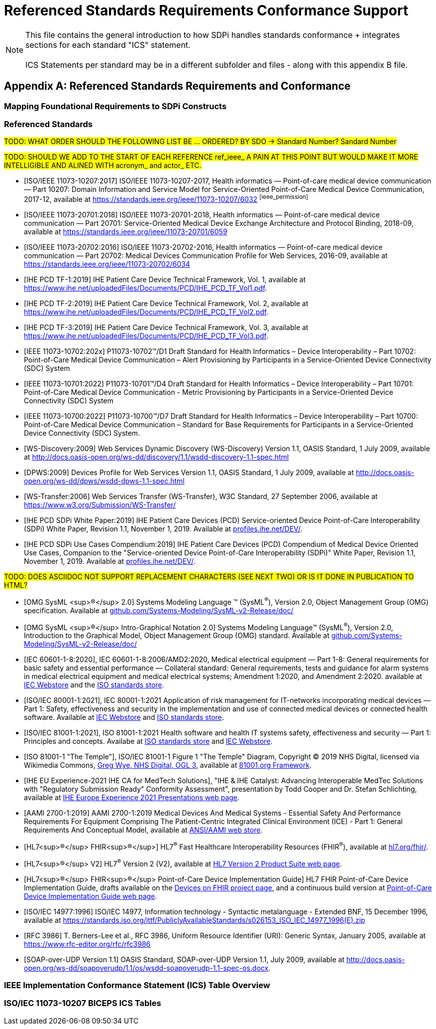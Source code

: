 = Referenced Standards Requirements Conformance Support

NOTE:  This file contains the general introduction to how SDPi handles standards conformance + integrates sections for each standard "ICS" statement. +
{empty} +
ICS Statements per standard may be in a different subfolder and files - along with this appendix B file.

// Appendix B
[appendix#vol1_appendix_b_referenced_standards_requirements_and_conformance,sdpi_offset=B]
== Referenced Standards Requirements and Conformance

// Appendix B.1
[sdpi_offset=1]
=== Mapping Foundational Requirements to SDPi Constructs

// Appendix B.2
[bibliography]
[#vol1_appendix_b_referenced_standards,TF-1 Appendix B - Referenced Standards]
=== Referenced Standards

#TODO:  WHAT ORDER SHOULD THE FOLLOWING LIST BE ... ORDERED?  BY SDO -> Standard Number?  Sandard Number#

#TODO: SHOULD WE ADD TO THE START OF EACH REFERENCE ref_ieee_ A PAIN AT THIS POINT BUT WOULD MAKE IT MORE INTELLIGIBLE AND ALINED WITH acronym_ and actor_ ETC.#

* [[[ref_ieee_11073_10207_2017,ISO/IEEE 11073-10207:2017]]] ISO/IEEE 11073-10207-2017, Health informatics — Point-of-care medical device communication — Part 10207: Domain Information and Service Model for Service-Oriented Point-of-Care Medical Device Communication, 2017-12, available at https://standards.ieee.org/ieee/11073-10207/6032 footnote:ieee_permission[]

* [[[ref_ieee_11073_20701_2018,ISO/IEEE 11073-20701:2018]]] ISO/IEEE 11073-20701-2018, Health informatics — Point-of-care medical device communication — Part 20701: Service-Oriented Medical Device Exchange Architecture and Protocol Binding, 2018-09, available at https://standards.ieee.org/ieee/11073-20701/6059

* [[[ref_ieee_11073_20702_2016,ISO/IEEE 11073-20702:2016]]] ISO/IEEE 11073-20702-2016, Health informatics — Point-of-care medical device communication — Part 20702: Medical Devices Communication Profile for Web Services, 2016-09, available at https://standards.ieee.org/ieee/11073-20702/6034

* [[[ref_ihe_pcd_tf_1_2019,IHE PCD TF-1:2019]]] IHE Patient Care Device Technical Framework, Vol. 1, available at https://www.ihe.net/uploadedFiles/Documents/PCD/IHE_PCD_TF_Vol1.pdf.

* [[[ref_ihe_pcd_tf_2_2019,IHE PCD TF-2:2019]]] IHE Patient Care Device Technical Framework, Vol. 2, available at https://www.ihe.net/uploadedFiles/Documents/PCD/IHE_PCD_TF_Vol2.pdf.

* [[[ref_ihe_pcd_tf_3_2019,IHE PCD TF-3:2019]]] IHE Patient Care Device Technical Framework, Vol. 3, available at https://www.ihe.net/uploadedFiles/Documents/PCD/IHE_PCD_TF_Vol3.pdf.

* [[[ref_ieee_11073_10702_202x,IEEE 11073-10702:202x]]] P11073-10702™/D1 Draft Standard for Health Informatics – Device Interoperability – Part 10702: Point-of-Care Medical Device Communication – Alert Provisioning by Participants in a Service-Oriented Device Connectivity (SDC) System

* [[[ref_ieee_11073_10701_2022,IEEE 11073-10701:2022]]] P11073-10701™/D4 Draft Standard for Health Informatics – Device Interoperability – Part 10701: Point-of-Care Medical Device Communication - Metric Provisioning by Participants in a Service-Oriented Device Connectivity (SDC) System

* [[[ref_ieee_11073_10700_2022,IEEE 11073-10700:2022]]] P11073-10700™/D7 Draft Standard for Health Informatics – Device Interoperability – Part 10700: Point-of-Care Medical Device Communication – Standard for Base Requirements for Participants in a Service-Oriented Device Connectivity (SDC) System.

* [[[ref_ws_discovery_2009,WS-Discovery:2009]]] Web Services Dynamic Discovery (WS-Discovery) Version 1.1, OASIS Standard, 1 July 2009, available at http://docs.oasis-open.org/ws-dd/discovery/1.1/wsdd-discovery-1.1-spec.html

* [[[ref_dpws_2009,DPWS:2009]]] Devices Profile for Web Services Version 1.1, OASIS Standard, 1 July 2009, available at http://docs.oasis-open.org/ws-dd/dpws/wsdd-dpws-1.1-spec.html

* [[[ref_ws_transfer_2006,WS-Transfer:2006]]] Web Services Transfer (WS-Transfer), W3C Standard, 27 September 2006, available at https://www.w3.org/Submission/WS-Transfer/

* [[[ref_ihe_pcd_sdpi_white_paper_2019,IHE PCD SDPi White Paper:2019]]] IHE Patient Care Devices (PCD) Service-oriented Device Point-of-Care Interoperability (SDPi) White Paper, Revision 1.1, November 1, 2019.  Available at https://profiles.ihe.net/DEV/[profiles.ihe.net/DEV/].

* [[[ref_ihe_pcd_sdpi_use_cases_compendium_2019,IHE PCD SDPi Use Cases Compendium:2019]]] IHE Patient Care Devices (PCD) Compendium of Medical Device Oriented Use Cases, Companion to the "Service-oriented Device Point-of-Care Interoperability (SDPi)" White Paper, Revision 1.1, November 1, 2019.  Available at https://profiles.ihe.net/DEV/[profiles.ihe.net/DEV/].

#TODO: DOES ASCIIDOC NOT SUPPORT REPLACEMENT CHARACTERS (SEE NEXT TWO) OR IS IT DONE IN PUBLICATION TO HTML?#

* [[[ref_omg_sysml_2_0_spec,OMG SysML ^&#174;^ 2.0]]]  Systems Modeling Language &#8482; (SysML^&#174;^), Version 2.0, Object Management Group (OMG) specification.  Available at https://github.com/Systems-Modeling/SysML-v2-Release/tree/master/doc[github.com/Systems-Modeling/SysML-v2-Release/doc/]

* [[[ref_omg_sysml_2_0_intro_graphical_model,OMG SysML ^&#174;^ Intro-Graphical Notation 2.0]]]  Systems Modeling Language&#8482;  (SysML^&#174;^), Version 2.0, Introduction to the Graphical Model, Object Management Group (OMG) standard.  Available at https://github.com/Systems-Modeling/SysML-v2-Release/tree/master/doc[github.com/Systems-Modeling/SysML-v2-Release/doc/]

* [[[ref_iec_60601_1_8_2020,IEC 60601-1-8:2020]]], IEC 60601-1-8:2006/AMD2:2020, Medical electrical equipment — Part 1-8: General requirements for basic safety and essential performance — Collateral standard: General requirements, tests and guidance for alarm systems in medical electrical equipment and medical electrical systems; Amendment 1:2020, and Amendment 2:2020. available at https://webstore.iec.ch/publication/59648[IEC Webstore] and the https://www.iso.org/standard/41986.html[ISO standards store].

* [[[ref_iec_80001_1_2021,ISO/IEC 80001-1:2021]]], IEC 80001-1:2021 Application of risk management for IT-networks incorporating medical devices — Part 1: Safety, effectiveness and security in the implementation and use of connected medical devices or connected health software.  Available at https://webstore.iec.ch/publication/34263[IEC Webstore] and https://www.iso.org/standard/72026.html[ISO standards store].

* [[[ref_iso_81001_1_2021,ISO/IEC 81001-1:2021]]], ISO 81001-1:2021  Health software and health IT systems safety, effectiveness and security — Part 1: Principles and concepts.  Availabe at https://www.iso.org/standard/71538.html[ISO standards store] and https://webstore.iec.ch/publication/34286[IEC Webstore].

* [[[ref_iso_81001_temple,ISO 81001-1 "The Temple"]]], ISO/IEC 81001-1 Figure 1 "The Temple" Diagram, Copyright &#169; 2019 NHS Digital, licensed via Wikimedia Commons, http://www.nationalarchives.gov.uk/doc/open-government-licence/version/3[Greg Wye, NHS Digital, OGL 3], available at https://81001.org/page/Framework[81001.org Framework].

* [[[ref_ihe_eu_experience_2021_presentation_cooper_schlichting,IHE EU Experience-2021 IHE CA for MedTech Solutions]]], "IHE & IHE Catalyst: Advancing Interoperable MedTec Solutions with "Regulatory Submission Ready" Conformity Assessment", presentation by Todd Cooper and Dr. Stefan Schlichting, available at https://connectathon.ihe-europe.net/experience-sessions-2021-presentations[IHE Europe Experience 2021 Presentations web page].

* [[[ref_aami_2700_1_2019,AAMI 2700-1:2019]]]  AAMI 2700-1:2019  Medical Devices And Medical Systems - Essential Safety And Performance Requirements For Equipment Comprising The Patient-Centric Integrated Clinical Environment (ICE) - Part 1: General Requirements And Conceptual Model, available at https://webstore.ansi.org/Standards/AAMI/ansiaami27002019[ANSI/AAMI web store].

* [[[ref_hl7_fhir,HL7^&#174;^ FHIR^&#174;^]]]  HL7^&#174;^ Fast Healthcare Interoperability Resources (FHIR^&#174;^), available at http://hl7.org/fhir/[hl7.org/fhir/].

* [[[ref_hl7_v2,HL7^&#174;^ V2]]] HL7^&#174;^ Version 2 (V2), available at https://www.hl7.org/implement/standards/product_brief.cfm?product_id=185[HL7 Version 2 Product Suite web page].

* [[[ref_hl7_fhir_pocd_ig,HL7^&#174;^ FHIR^&#174;^ Point-of-Care Device Implementation Guide]]] HL7 FHIR Point-of-Care Device Implementation Guide, drafts available on the https://confluence.hl7.org/display/DOF/Devices+On+FHIR[Devices on FHIR project page], and a continuous build version at http://build.fhir.org/ig/HL7/uv-pocd/[Point-of-Care Device Implementation Guide web page].

* [[[ref_iso_iec_14977_1996, ISO/IEC 14977:1996]]] ISO/IEC 14977, Information technology - Syntactic
metalanguage - Extended BNF, 15 December 1996, available at https://standards.iso.org/ittf/PubliclyAvailableStandards/s026153_ISO_IEC_14977_1996(E).zip

* [[[ref_rfc_3986, RFC 3986]]] T. Berners-Lee et al., RFC 3986, Uniform Resource Identifier (URI): Generic Syntax, January 2005, available at https://www.rfc-editor.org/rfc/rfc3986

* [[[ref_soap_over_udp_v1_1, SOAP-over-UDP Version 1.1]]] OASIS Standard, SOAP-over-UDP Version 1.1, July 2009, available at http://docs.oasis-open.org/ws-dd/soapoverudp/1.1/os/wsdd-soapoverudp-1.1-spec-os.docx.

// Appendix B.3
=== IEEE Implementation Conformance Statement (ICS) Table Overview

// Appendix B.4
=== ISO/IEC 11073-10207 BICEPS ICS Tables

